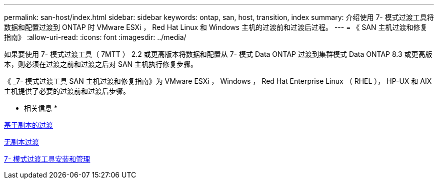 ---
permalink: san-host/index.html 
sidebar: sidebar 
keywords: ontap, san, host, transition, index 
summary: 介绍使用 7- 模式过渡工具将数据和配置过渡到 ONTAP 时 VMware ESXi ， Red Hat Linux 和 Windows 主机的过渡前和过渡后过程。 
---
= 《 SAN 主机过渡和修复指南》
:allow-uri-read: 
:icons: font
:imagesdir: ../media/


[role="lead"]
如果要使用 7- 模式过渡工具（ 7MTT ） 2.2 或更高版本将数据和配置从 7- 模式 Data ONTAP 过渡到集群模式 Data ONTAP 8.3 或更高版本，则必须在过渡之前和过渡之后对 SAN 主机执行修复步骤。

《 _7- 模式过渡工具 SAN 主机过渡和修复指南》为 VMware ESXi ， Windows ， Red Hat Enterprise Linux （ RHEL ）， HP-UX 和 AIX 主机提供了必要的过渡前和过渡后步骤。

* 相关信息 *

xref:../copy-based/index.html[基于副本的过渡]

xref:../copy-free/index.html[无副本过渡]

xref:../install-admin/index.html[7- 模式过渡工具安装和管理]
